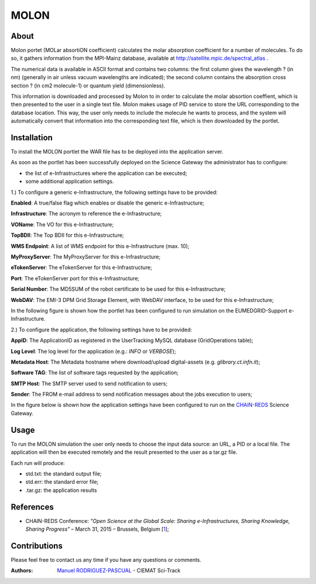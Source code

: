 *****
MOLON
*****

============
About
============


Molon portet (MOLar absortiON coefficient) calculates the molar absorption coefficient for a number of molecules. To do so, it gathers information from the MPI-Mainz database, available at http://satellite.mpic.de/spectral_atlas .

The numerical data is available in ASCII format and contains two columns: the first column gives the wavelength ? (in nm) (generally in air unless vacuum wavelengths are indicated); the second column contains the absorption cross section ? (in cm2 molecule-1) or quantum yield (dimensionless).

This information is downloaded and processed by Molon to in order to calculate the molar absortion coeffient, which is then presented to the user in a single text file. Molon makes usage of PID service to store the URL corresponding to the database location. This way, the user only needs to include the molecule he wants to process, and the system will automatically convert that information into the corresponding text file, which is then downloaded by the portlet.

============
Installation
============
To install the MOLON portlet the WAR file has to be deployed into the application server.

As soon as the portlet has been successfully deployed on the Science Gateway the administrator has to configure:

- the list of e-Infrastructures where the application can be executed;

- some additional application settings.

1.) To configure a generic e-Infrastructure, the following settings have to be provided:

**Enabled**: A true/false flag which enables or disable the generic e-Infrastructure;

**Infrastructure**: The acronym to reference the e-Infrastructure;

**VOName**: The VO for this e-Infrastructure;

**TopBDII**: The Top BDII for this e-Infrastructure;

**WMS Endpoint**: A list of WMS endpoint for this e-Infrastructure (max. 10);

**MyProxyServer**: The MyProxyServer for this e-Infrastructure;

**eTokenServer**: The eTokenServer for this e-Infrastructure;

**Port**: The eTokenServer port for this e-Infrastructure;

**Serial Number**: The MD5SUM of the robot certificate to be used for this e-Infrastructure;

**WebDAV**: The EMI-3 DPM Grid Storage Element, with WebDAV interface, to be used for this e-Infrastructure;

In the following figure is shown how the portlet has been configured to run simulation on the EUMEDGRID-Support e-Infrastructure.

.. image:: images/settings.jpg
   :align: center

2.) To configure the application, the following settings have to be provided:

**AppID**: The ApplicationID as registered in the UserTracking MySQL database (GridOperations table);

**Log Level**: The log level for the application (e.g.: *INFO* or *VERBOSE*);

**Metadata Host**: The Metadata hostname where download/upload digital-assets (e.g. *glibrary.ct.infn.it*);

**Software TAG**: The list of software tags requested by the application;

**SMTP Host**: The SMTP server used to send notification to users;

**Sender**: The FROM e-mail address to send notification messages about the jobs execution to users;

.. _CHAIN-REDS: https://science-gateway.chain-project.eu/
.. _gLibrary: https://glibrary.ct.infn.it/

In the figure below is shown how the application settings have been configured to run on the CHAIN-REDS_ Science Gateway.

.. image:: images/settings2.jpg
   :align: center

============
Usage
============

To run the MOLON simulation the user only needs to choose the input data source: an URL, a PID or a local file. The application will then be executed remotely and the result presented to the user as a tar.gz file. 

.. image:: images/input.png
   :align: center

Each run will produce:

- std.txt: the standard output file;

- std.err: the standard error file;

- .tar.gz: the application results 



============
References
============

.. _1: http://agenda.ct.infn.it/event/1110/

* CHAIN-REDS Conference: *"Open Science at the Global Scale: Sharing e-Infrastructures, Sharing Knowledge, Sharing Progress"* – March 31, 2015 – Brussels, Belgium [1_];

============
Contributions
============
Please feel free to contact us any time if you have any questions or comments.

.. _Sci-Track: http://rdgroups.ciemat.es/web/sci-track/

:Authors:
 `Manuel RODRIGUEZ-PASCUAL <mailto:manuel.rodriguez@ciemat.es>`_ - CIEMAT Sci-Track




